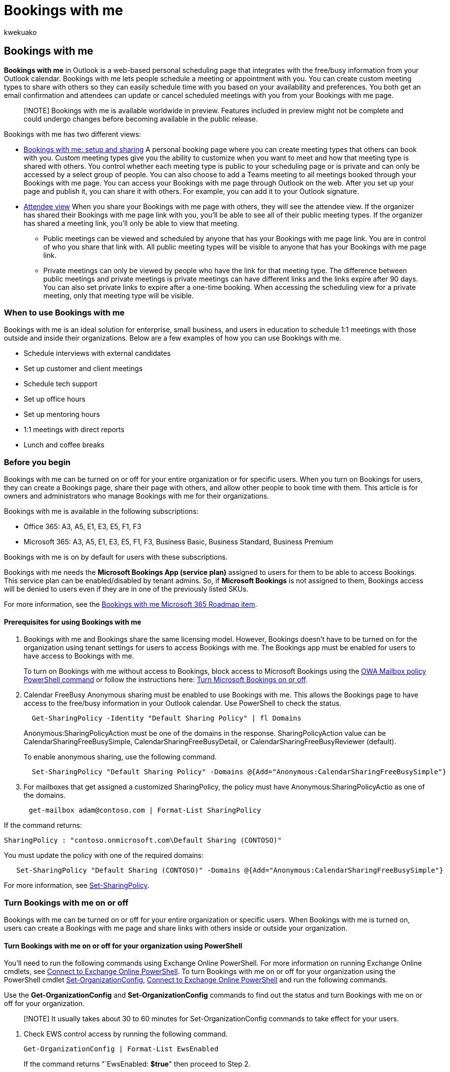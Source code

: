 = Bookings with me
:ROBOTS: NO INDEX, NO FOLLOW
:audience: Admin
:author: kwekuako
:description: Use Bookings with me to let others schedule meetings with you in Outlook.
:manager: scotv
:ms.author: kwekua
:ms.localizationpriority: medium
:ms.service: bookings
:ms.topic: article

== Bookings with me

*Bookings with me* in Outlook is a web-based personal scheduling page that integrates with the free/busy information from your Outlook calendar.
Bookings with me lets people schedule a meeting or appointment with you.
You can create custom meeting types to share with others so they can easily schedule time with you based on your availability and preferences.
You both get an email confirmation and attendees can update or cancel scheduled meetings with you from your Bookings with me page.

____
[!NOTE] Bookings with me is available worldwide in preview.
Features included in preview might not be complete and could undergo changes before becoming available in the public release.
____

Bookings with me has two different views:

* https://support.microsoft.com/office/bookings-with-me-setup-and-sharing-ad2e28c4-4abd-45c7-9439-27a789d254a2[Bookings with me: setup and sharing] A personal booking page where you can create meeting types that others can book with you.
Custom meeting types give you the ability to customize when you want to meet and how that meeting type is shared with others.
You control whether each meeting type is public to your scheduling page or is private and can only be accessed by a select group of people.
You can also choose to add a Teams meeting to all meetings booked through your Bookings with me page.
You can access your Bookings with me page through Outlook on the web.
After you set up your page and publish it, you can share it with others.
For example, you can add it to your Outlook signature.
* https://support.microsoft.com/office/select-a-meeting-time-in-bookings-with-me-8f3bbe5b-4bc6-4073-bf61-57383c00b43a[Attendee view] When you share your Bookings with me page with others, they will see the attendee view.
If the organizer has shared their Bookings with me page link with you, you'll be able to see all of their public meeting types.
If the organizer has shared a meeting link, you'll only be able to view that meeting.
 ** Public meetings can be viewed and scheduled by anyone that has your Bookings with me page link.
You are in control of who you share that link with.
All public meeting types will be visible to anyone that has your Bookings with me page link.
 ** Private meetings can only be viewed by people who have the link for that meeting type.
The difference between public meetings and private meetings is private meetings can have different links and the links expire after 90 days.
You can also set private links to expire after a one-time booking.
When accessing the scheduling view for a private meeting, only that meeting type will be visible.

=== When to use Bookings with me

Bookings with me is an ideal solution for enterprise, small business, and users in education to schedule 1:1 meetings with those outside and inside their organizations.
Below are a few examples of how you can use Bookings with me.

* Schedule interviews with external candidates
* Set up customer and client meetings
* Schedule tech support
* Set up office hours
* Set up mentoring hours
* 1:1 meetings with direct reports
* Lunch and coffee breaks

=== Before you begin

Bookings with me can be turned on or off for your entire organization or for specific users.
When you turn on Bookings for users, they can create a Bookings page, share their page with others, and allow other people to book time with them.
This article is for owners and administrators who manage Bookings with me for their organizations.

Bookings with me is available in the following subscriptions:

* Office 365: A3, A5, E1, E3, E5, F1, F3
* Microsoft 365: A3, A5, E1, E3, E5, F1, F3, Business Basic, Business Standard, Business Premium

Bookings with me is on by default for users with these subscriptions.

Bookings with me needs the *Microsoft Bookings App (service plan)* assigned to users for them to be able to access Bookings.
This service plan can be enabled/disabled by tenant admins.
So, if *Microsoft Bookings* is not assigned to them, Bookings access will be denied to users even if they are in one of the previously listed SKUs.

For more information, see the https://go.microsoft.com/fwlink/?linkid=328648[Bookings with me Microsoft 365 Roadmap item].

==== Prerequisites for using Bookings with me

. Bookings with me and Bookings share the same licensing model.
However, Bookings doesn't have to be turned on for the organization using tenant settings for users to access Bookings with me.
The Bookings app must be enabled for users to have access to Bookings with me.
+
To turn on Bookings with me without access to Bookings, block access to Microsoft Bookings using the link:/powershell/module/exchange/set-owamailboxpolicy[OWA Mailbox policy PowerShell command] or follow the instructions here: xref:turn-bookings-on-or-off.adoc[Turn Microsoft Bookings on or off].

. Calendar FreeBusy Anonymous sharing must be enabled to use Bookings with me.
This allows the Bookings page to have access to the free/busy information in your Outlook calendar.
Use PowerShell to check the status.
+
[,powershell]
----
  Get-SharingPolicy -Identity "Default Sharing Policy" | fl Domains
----
+
Anonymous:SharingPolicyAction must be one of the domains in the response.
SharingPolicyAction value can be CalendarSharingFreeBusySimple, CalendarSharingFreeBusyDetail, or CalendarSharingFreeBusyReviewer (default).
+
To enable anonymous sharing, use the following command.
+
[,powershell]
----
  Set-SharingPolicy "Default Sharing Policy" -Domains @{Add="Anonymous:CalendarSharingFreeBusySimple"}
----

. For mailboxes that get assigned a customized SharingPolicy, the policy must have Anonymous:SharingPolicyActio as one of the domains.

[,powershell:]
----
      get-mailbox adam@contoso.com | Format-List SharingPolicy
----

If the command returns:

`SharingPolicy        : "contoso.onmicrosoft.com\Default Sharing (CONTOSO)"`

You must update the policy with one of the required domains:

[,powershell]
----
   Set-SharingPolicy "Default Sharing (CONTOSO)" -Domains @{Add="Anonymous:CalendarSharingFreeBusySimple"}
----

For more information, see link:/powershell/module/exchange/set-sharingpolicy[Set-SharingPolicy].

=== Turn Bookings with me on or off

Bookings with me can be turned on or off for your entire organization or specific users.
When Bookings with me is turned on, users can create a Bookings with me page and share links with others inside or outside your organization.

==== Turn Bookings with me on or off for your organization using PowerShell

You'll need to run the following commands using Exchange Online PowerShell.
For more information on running Exchange Online cmdlets, see link:/powershell/exchange/connect-to-exchange-online-powershell[Connect to Exchange Online PowerShell].
To turn Bookings with me on or off for your organization using the PowerShell cmdlet link:/powershell/module/exchange/set-organizationconfig[Set-OrganizationConfig], link:/powershell/exchange/connect-to-exchange-online-powershell[Connect to Exchange Online PowerShell] and run the following commands.

Use the *Get-OrganizationConfig* and *Set-OrganizationConfig* commands to find out the status and turn Bookings with me on or off for your organization.

____
[!NOTE] It usually takes about 30 to 60 minutes for Set-OrganizationConfig commands to take effect for your users.
____

. Check EWS control access by running the following command.
+
[,powershell]
----
Get-OrganizationConfig | Format-List EwsEnabled
----
+
If the command returns "`EwsEnabled: *$true*" then proceed to Step 2.
+
If the command returns "`EwsEnabled:" (empty is default), then enable, but only if need to block "Bookings with", and proceed to Step 2.
Otherwise the default values of EwsEnabled is enough to leave "Bookings with me" enabled, no further changes are needed.
+
[,powershell]
----
Set-OrganizationConfig -EwsEnabled: $true
----

. Check your EwsApplicationAccessPolicy by running the following command:
+
[,powershell]
----
Get-OrganizationConfig | Format-List EwsApplicationAccessPolicy,Ews*List
----
+
*A*.
If the value of *EwsApplicationAccessPolicy* is *EnforceAllowList*, only the applications specified in *EwsAllowList* are allowed to access EWS and REST.

 ** To turn off Bookings with me for your organization, remove *MicrosoftOWSPersonalBookings*, if present, from *EwsAllowList* by running the following command:

+
[,powershell]
----
Set-OrganizationConfig -EwsAllowList @{Remove="MicrosoftOWSPersonalBookings"}
----

 ** To turn on Bookings with me for your organization, add *MicrosoftOWSPersonalBookings* to *EwsAllowList* by running the following command:

+
[,powershell]
----
Set-OrganizationConfig -EwsAllowList @{Add="MicrosoftOWSPersonalBookings"}
----
+
*B*.
If the value of *EwsApplicationAccessPolicy* is *EnforceBlockList*, all applications are allowed to access EWS and REST, except those specified in *EwsBlockList*.

 ** To turn off Bookings with me for your organization, add *MicrosoftOWSPersonalBookings* by running the following command:

+
[,powershell]
----
Set-OrganizationConfig -EwsBlockList @{Add="MicrosoftOWSPersonalBookings"}
----

 ** To turn on Bookings with me if blocked, remove *MicrosoftOWSPersonalBookings* by running the following command:

+
[,powershell]
----
Set-OrganizationConfig -EwsBlockList @{Remove="MicrosoftOWSPersonalBookings"}
----
+
*C*.
If the value of *EwsApplicationAccessPolicy* is empty, all applications are allowed to access EWS and REST.

 ** To turn off Bookings with me for your organization set the *EnforceBlockList* policy and add *MicrosoftOWSPersonalBookings* to the block list by running the following command:

+
[,powershell]
----
Set-OrganizationConfig -EwsApplicationAccessPolicy EnforceBlockList -EwsBlockList @{Add="MicrosoftOWSPersonalBookings"}
----

____
[!NOTE] The EwsApplicationAccessPolicy parameter defines which applications other than Entourage, Outlook, and Outlook for Mac can access EWS.
____

==== Turn Bookings with me off or on for individual users

Use the *Get-CASMailbox* and *Set-CASMailbox* commands to check user status and turn Bookings with me on or off for individual users in your organization.

. Check the individual's EWS control access by running the following command:
+
[,powershell]
----
Get-CASMailbox -Identity adam@contoso.com | Format-List EwsEnabled
----
+
*A*.
If the command returns "*EwsEnabled: $true*", then proceed to Step 2.

. Check the individual's *EwsApplicationAccessPolicy* by running the following command:
+
[,powershell]
----
Get-CASMailbox -Identity adam@contoso.com | Format-List EwsApplicationAccessPolicy,Ews*List
----
+
*A*.
If the value of *EwsApplicationAccessPolicy* is *EnforceAllowList*, only the applications specified in EwsAllowList are allowed to access EWS and REST.

 ** To turn off Bookings with me for this user, remove *MicrosoftOWSPersonalBookings*, if present from *EwsAllowList* by running the following command:

+
[,powershell]
----
Set-CASMailbox -Identity adam@contoso.com -EwsAllowList @{Remove="MicrosoftOWSPersonalBookings"}
----

 ** Turn on Bookings with me for this user, add *MicrosoftOWSPersonalBookings* to *EwsAllowList* by running the following command:

+
[,powershell]
----
Set-CASMailbox -Identity adam@contoso.com -EwsAllowList @{Add="MicrosoftOWSPersonalBookings"}
----
+
*B*.
If the value of *EwsApplicationAccessPolicy* is *EnforceBlockList*, all applications are allowed to access EWS and REST, except those specified in *EwsBlockList*.

 ** To turn off Bookings with me for this user, add *MicrosoftOWSPersonalBookings* to *EnforceBlockList* by running the following command:

+
[,powershell]
----
Set-CASMailbox -Identity adam@contoso.com -EwsBlockList @{Add="MicrosoftOWSPersonalBookings"}
----

 ** To turn on Bookings with me for this user, remove *MicrosoftOWSPersonalBookings*, if present from EnforceBlockList by running the following command:

+
[,powershell]
----
Set-CASMailbox -Identity adam@contoso.com -EwsBlockList @{Remove="MicrosoftOWSPersonalBookings"}
----
+
*C*.
If the value of EwsApplicationAccessPolicy is empty, all applications are allowed to access EWS and REST.

 ** To turn off Bookings with me for this user, set the *EnforceBlockList* policy and add *MicrosoftOWSPersonalBookings* to EWSBlockList by running the following command:

+
[,powershell]
----
Set-CASMailbox -Identity adam@contoso.com -EwsApplicationAccessPolicy EnforceBlockList -EWSBlockList @{Add="MicrosoftOWSPersonalBookings"}
----

=== Frequently asked questions

==== What is the difference between Bookings and Bookings with me?

Bookings with me integrates with your Outlook calendar and can only be used for 1:1 meetings.
Bookings with me is intended for scheduling meeting times with individual users.
Bookings is intended for managing scheduling for a group of people.

Also, Bookings with me won't create a new mailbox for each Bookings with me page.

==== Why is Bookings with me in preview?

Bookings with me is in preview for all enterprise users worldwide.
We're collecting feedback and making improvement while it is being integrated into scheduling experiences in Bookings and Outlook.

==== Who can access my public Bookings page?

Public meeting types can be accessed by anyone that has your Bookings with me page address.
You decide who you share your Bookings with me page address with.
For more information, see https://support.microsoft.com/office/select-a-meeting-time-in-bookings-with-me-8f3bbe5b-4bc6-4073-bf61-57383c00b43a[Select a meeting time in Bookings with me].

==== What is the difference between public and private meeting types?

Meeting types can be public or private.
Public meeting types are available to anyone that you share your Bookings page link with.
Private meeting types are only available to people that you share the individual private meeting type with.

Private meeting types can also generate single use links.
Single use links expire after their first booking.
For more information, see https://support.microsoft.com/office/bookings-with-me-setup-and-sharing-ad2e28c4-4abd-45c7-9439-27a789d254a2[setup Bookings with me meeting types].

==== Do people need to have a Microsoft account or Bookings license to schedule time with me?

No.
Anyone can schedule time with you using your Bookings with me page, even if they don't have a Microsoft account.
You need a Bookings license to create a Bookings with me page.

=== Privacy

==== Where is Bookings with me data stored?

Bookings with me is a feature of Outlook powered by Bookings.
All data is stored within the Microsoft 365 platform and in Exchange.
Bookings with me follows data storage policies set by Microsoft, which are the same policies that all Office apps follow.
All customer data (including information provided by attendees when booking) is captured in Bookings and is stored within Exchange.
For more information, check out https://www.microsoft.com/en-us/trust-center/privacy[Privacy: It's all about you].
